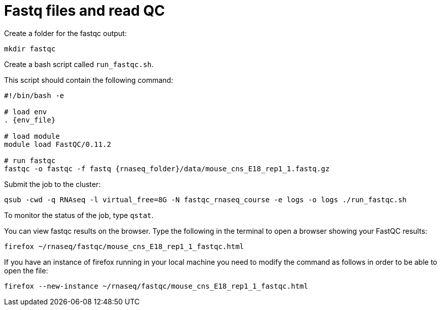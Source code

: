 = Fastq files and read QC

Create a folder for the fastqc output:

[source,cmd]
----
mkdir fastqc
----

Create a bash script called `run_fastqc.sh`.

This script should contain the following command:

[source,bash,subs="{markup-in-source}"]
----
#!/bin/bash -e

# load env
. {env_file}

# load module
module load FastQC/0.11.2

# run fastqc
fastqc -o fastqc -f fastq {rnaseq_folder}/data/mouse_cns_E18_rep1_1.fastq.gz
----

Submit the job to the cluster:

[source,cmd]
----
qsub -cwd -q RNAseq -l virtual_free=8G -N fastqc_rnaseq_course -e logs -o logs ./run_fastqc.sh
----

To monitor the status of the job, type `qstat`.

You can view fastqc results on the browser. Type the following in the terminal to open a browser showing your FastQC results:

[source,cmd]
----
firefox ~/rnaseq/fastqc/mouse_cns_E18_rep1_1_fastqc.html
----

If you have an instance of firefox running in your local machine you need to modify the command as follows in order to be able to open the file:

[source,cmd]
----
firefox --new-instance ~/rnaseq/fastqc/mouse_cns_E18_rep1_1_fastqc.html
----
